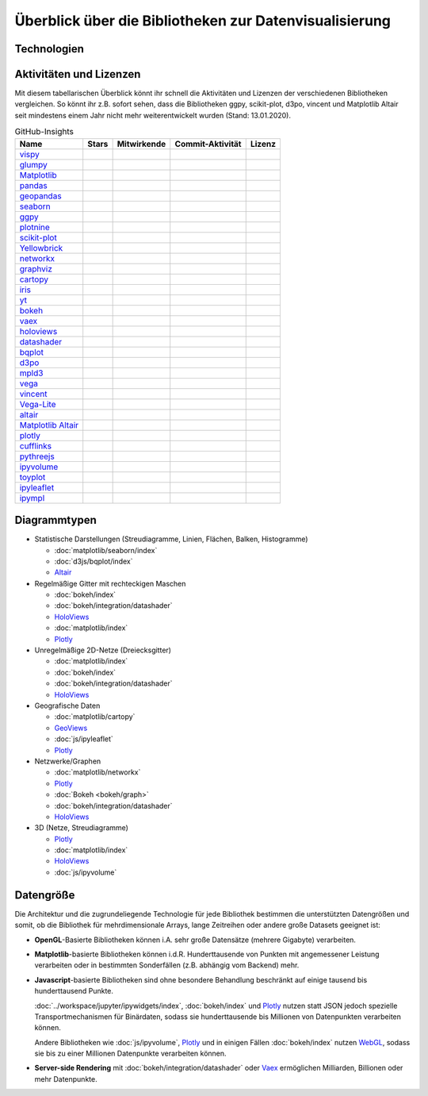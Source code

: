 Überblick über die Bibliotheken zur Datenvisualisierung
=======================================================

Technologien
------------

.. graphviz::
   :layout: neato

    graph python_visualisation_landscape {
        graph [fontname = "Calibri", fontsize="16", overlap=false];
        node [fontname = "Calibri", fontsize="16", style="bold", penwidth="5px"];
        edge [fontname = "Calibri", fontsize="16", style="bold", penwidth="5px"];
        tooltip="Python Visualisation Landscape";

        // OpenGL
        opengl [
            label="OpenGL",
            tooltip="Open Graphics Library",
            color="#FF66B3",
            target="_top",
            href="../viz/opengl/index.html"]
        vispy [
            label="Vispy",
            tooltip="Python-Bibliothek für\ninteraktive wissenschaftliche\nVisualisierungen",
            color="#FF66B3",
            target="_top",
            href="http://vispy.org/"]
        glumpy [
            label="Glumpy",
            tooltip="Schnittstelle zwischen\nnumpy und OpenGL",
            color="#FF66B3",
            target="_top",
            href="https://glumpy.github.io/"]
        opengl -- vispy [color="#FF66B3"]
        opengl -- glumpy [color="#FF66B3"]

        // Matplotlib
        mpl [
            label="Matplotlib",
            tooltip="Python-Bibliothek\nfür 2D-Plots",
            color="#BF80FF"
            target="_top",
            href="../viz/matplotlib/index.html"]
        pandas [
            label="Pandas",
            tooltip="Pandas Datenstrukturen mit\nMatplotlib visualisieren",
            color="#BF80FF",
            target="_top",
            href="../viz/matplotlib/pandas/index.html"]
        geopandas [
            label="GeoPandas",
            tooltip="geopandas erweitert Pandas um geometrische Datentypen",
            color="#BF80FF",
            target="_top",
            href="../viz/matplotlib/geopandas/index.html"]
        seaborn [
            label="seaborn",
            tooltip="High-level-Datenvisualisierung\nbasierend auf Matplotlib",
            color="#BF80FF",
            target="_top",
            href="../viz/matplotlib/seaborn/index.html"]
        ggpy [
            label="ggpy",
            tooltip="ggplot-Port für Python",
            color="#BF80FF",
            target="_top",
            href="https://github.com/yhat/ggpy"]
        plotnine [
            label="plotnine",
            tooltip="Python-Implementierung von ggplot2",
            color="#BF80FF",
            target="_top",
            href="../viz/matplotlib/plotnine/index.html"]
        scikit_plot [
            label="Scikit-plot",
            tooltip="Plotting-Bibliothek für\nScikit-learn-Objekte",
            color="#BF80FF",
            target="_top",
            href="https://scikit-plot.readthedocs.io/"]
        yellowbrick [
            label="Yellowbrick",
            tooltip="Tools für die visuelle Analyse und Diagnose\nvon Scikit-learn-Projekten",
            color="#BF80FF",
            target="_top",
            href="https://www.scikit-yb.org/"]
        networkx [
            label="NetworkX",
            tooltip="Erstellen, Ändern und Analysieren\nkomplexer Netzwerke",
            color="#BF80FF",
            target="_top",
            href="../viz/matplotlib/networkx.html"]
        graphviz [
            label="Graphviz",
            tooltip="Mächtige Visualisierungssoftware\nfür Graphen",
            color="#cccccc",
            target="_top",
            href="../viz/matplotlib/graphviz.html"]
        cartopy [
            label="Cartopy",
            tooltip="Erstellen von Karten und\nAnalyse von Geodaten",
            color="#BF80FF",
            target="_top",
            href="../viz/matplotlib/cartopy/index.html"]
        iris [
            label="Iris",
            tooltip="Visualisierung auf Basis der Climate\nand Forecast (CF) Conventions",
            color="#BF80FF",
            target="_top",
            href="../viz/matplotlib/iris.html"]
        yt [
            label="yt",
            tooltip="Python-Bibliothek zur Analyse\nund Visualisierung von Volumendaten",
            color="#BF80FF",
            target="_top",
            href="../viz/matplotlib/yt.html"]
        mpl -- pandas [color="#BF80FF"]
        pandas  -- geopandas [color="#BF80FF"]
        mpl -- seaborn [color="#BF80FF"]
        mpl -- ggpy [color="#BF80FF"]
        mpl -- plotnine [color="#BF80FF"]
        mpl -- scikit_plot [color="#BF80FF"]
        mpl -- yellowbrick [color="#BF80FF"]
        networkx -- graphviz [color="#BF80FF;0.5:#cccccc"]
        mpl -- networkx [color="#BF80FF"]
        mpl -- cartopy [color="#BF80FF"]
        iris -- mpl [color="#BF80FF"]
        iris -- cartopy [color="#BF80FF"]
        yt -- mpl [color="#BF80FF"]
        yt -- opengl [color="#BF80FF;0.5:#FF66B3", style="dashed"]
        mpl -- mpld3 [color="#BF80FF;0.5:#4da6ff"]
        mpl -- ipympl [color="#BF80FF;0.5:#00FFFF"]
        mpl -- mpl_altair [color="#BF80FF;0.5:#00FF80"]

        // Bokeh
        bokeh [
            label="Bokeh",
            tooltip="Interaktive Python-Bibliothek\nzur Datenvisualisierung\nin modernen Webbrowsern",
            color="#9999FF",
            target="_top",
            href="../viz/bokeh/index.html"]
        vaex [
            label="Vaex",
            tooltip="Python-Bibliothek zur Datenanalyse\nund -visualisierung",
            color="#9999FF",
            target="_top",
            href="https://github.com/vaexio/vaex"]
        holoviews [
            label="HoloViews",
            tooltip="Python-Bibliothek zur Datenanalyse\nund -visualisierung",
            color="#9999FF",
            target="_top",
            href="http://holoviews.org/"]
        datashader [
            label="Datashader",
            tooltip="Grafik-Pipeline-System für\naussagekräftige Darstellungen\ngroßer Datensätze",
            color="#9999FF",
            target="_top",
            href="../viz/bokeh/integration/datashader.html"]
        vaex -- bokeh [color="#9999FF;0.5:#9999FF"]
        holoviews -- bokeh [color="#9999FF;0.5:#9999FF"]
        datashader -- bokeh [color="#9999FF;0.5:#9999FF"]
        networkx -- bokeh [color="#BF80FF;0.5:#9999FF"]
        datashader -- holoviews [color="#9999FF"]
        vaex -- mpl [color="#9999FF;0.5:#BF80FF"]
        vaex -- bqplot [color="#9999FF;0.5:#4da6ff"]
        vaex -- opengl [color="#9999FF;0.5:#FF66B3"]
        holoviews -- mpl [color="#9999FF;0.5:#BF80FF"]
        datashader -- mpl [color="#9999FF;0.5:#BF80FF"]

        // D3.js
        d3js [
            label="D3.js",
            tooltip="Javascript-Bibliothek mit mächtigen\nVisualisierungskomponenten",
            color="#4da6ff",
            target="_top",
            href="../viz/d3js/index.html"]
        bqplot [
            label="bqplot",
            tooltip="Interaktive Plots\nmit D3.js und ipywidgets",
            color="#4da6ff",
            target="_top",
            href="../viz/d3js/bqplot/index.html"]
        d3po [
            label="d3po",
            tooltip="Javascript-Bibliothekt zum\nErstellen von D3.js-Charts",
            color="#4da6ff",
            target="_top",
            href="https://github.com/adamlabadorf/d3po"]
        mpld3 [
            label="mpld3",
            tooltip="Matplotlib für\nden Webbrowser",
            color="#4da6ff",
            target="_top",
            href="https://mpld3.github.io/"]
        d3js -- bqplot [color="#4da6ff"]
        d3js -- mpld3 [color="#4da6ff"]
        d3js -- d3po [color="#4da6ff"]
        d3js -- vega [color="#4da6ff;0.5:#00FF80"]
        d3js -- javascript [color="#4da6ff;0.5:#00FFFF"]

        // Vega
        vega [
            label="Vega",
            tooltip="Deklarative Sprache für\ninteraktive Visualisierungen",
            color="#00FF80",
            target="_top",
            href="../viz/vega/index.html"]
        vincent [
            label="Vincent",
            tooltip="Python-Bibliothek für\nVega-Anwendungen",
            color="#00FF80",
            target="_top",
            href="https://vincent.readthedocs.io/"]
        vega_light [
            label="Vega-Lite",
            tooltip="High-level-Grammatik für\nkomplexe Vega-Anwendungen",
            color="#00FF80",
            target="_top",
            href="https://github.com/vega/vega-lite"]
        altair [
            label="Altair",
            tooltip="Deklarative Visualisierung\nin Python",
            color="#00FF80",
            target="_top",
            href="https://altair-viz.github.io/"]
        mpl_altair [
            label="Matplotlib Altair",
            tooltip="Matplotlib-Renderer\nfür Altair",
            color="#00FF80",
            target="_top",
            href="https://matplotlib.org/mpl-altair/"]
        vega -- vincent [color="#00FF80"]
        vega -- vega_light [color="#00FF80"]
        vega_light -- altair [color="#00FF80"]
        altair -- mpl_altair [color="#00FF80"]

        // Javascript
        javascript [
            label="Javascript",
            tooltip="Skriptsprache, die ursprünglich für\ndynamisches HTML in Webbrowsern\nentwickelt wurde",
            color="#00FFFF",
            target="_top",
            href="../viz/js/index.html"]
        plotly [
            label="plotly",
            tooltip="Interaktive Graphikbibliothek\nfür Python",
            color="#00FFFF",
            target="_top",
            href="https://github.com/plotly/plotly.py"]
        cufflinks [
            label="Cufflinks",
            tooltip="Interaktive Plotly-Plots\nfür Pandas",
            color="#00FFFF",
            target="_top",
            href="https://github.com/santosjorge/cufflinks"]
        pythreejs [
            label="pythreejs",
            tooltip="Notebook-Extension\nfür WebGL-fähige Webbrowser",
            color="#00FFFF",
            target="_top",
            href="../viz/js/pythreejs.html"]
        ipyvolume [
            label="IPyvolume",
            tooltip="Python-Bibliothek zur\nVisualisierung von\nVolumen und -Glyphen",
            color="#00FFFF",
            target="_top",
            href="../viz/js/ipyvolume.html"]
        toyplot [
            label="Toyplot",
            tooltip="Leichtgewichtige Bibliothek\nfür ästhetische Plots",
            color="#00FFFF",
            target="_top",
            href="https://toyplot.readthedocs.io/"]
        ipyleaflet [
            label="ipyleaflet",
            tooltip="Interaktive Karten für\nJupyter Notebooks",
            color="#00FFFF",
            target="_top",
            href="../viz/js/ipyleaflet.html"]
        ipympl [
            label="ipympl",
            tooltip="Matplotlib\nJupyter Extension",
            color="#00FFFF",
            target="_top",
            href="../workspace/jupyter/ipywidgets/libs/ipympl.html"]
        javascript -- ipyvolume [color="#00FFFF"]
        javascript -- plotly [color="#00FFFF"]
        plotly -- cufflinks [color="#00FFFF"]
        javascript -- ipyleaflet [color="#00FFFF"]
        javascript -- ipympl [color="#00FFFF"]
        javascript -- toyplot [color="#00FFFF"]
        javascript -- bokeh [color="#00FFFF;0.5:#9999FF"]
        javascript -- pythreejs [color="#00FFFF"]
    }

Aktivitäten und Lizenzen
------------------------

Mit diesem tabellarischen Überblick könnt ihr schnell die Aktivitäten und
Lizenzen der verschiedenen Bibliotheken vergleichen. So könnt ihr z.B. sofort
sehen, dass die Bibliotheken ggpy, scikit-plot, d3po, vincent und Matplotlib
Altair seit mindestens einem Jahr nicht mehr weiterentwickelt wurden (Stand:
13.01.2020).

.. csv-table:: GitHub-Insights
    :header: "Name", "Stars", "Mitwirkende", "Commit-Aktivität", "Lizenz"

    "`vispy <https://github.com/vispy/vispy>`_",".. image:: https://raster.shields.io/github/stars/vispy/vispy",".. image:: https://raster.shields.io/github/contributors/vispy/vispy",".. image:: https://raster.shields.io/github/commit-activity/y/vispy/vispy",".. image:: https://raster.shields.io/github/license/vispy/vispy"
    "`glumpy <https://github.com/glumpy/glumpy>`_",".. image:: https://raster.shields.io/github/stars/glumpy/glumpy",".. image:: https://raster.shields.io/github/contributors/glumpy/glumpy",".. image:: https://raster.shields.io/github/commit-activity/y/glumpy/glumpy",".. image:: https://raster.shields.io/github/license/glumpy/glumpy"
    "`Matplotlib <https://github.com/matplotlib/matplotlib>`_",".. image:: https://raster.shields.io/github/stars/matplotlib/matplotlib",".. image:: https://raster.shields.io/github/contributors/matplotlib/matplotlib",".. image:: https://raster.shields.io/github/commit-activity/y/matplotlib/matplotlib",".. image:: https://raster.shields.io/github/license/matplotlib/matplotlib"
    "`pandas <https://github.com/pandas-dev/pandas>`_",".. image:: https://raster.shields.io/github/stars/pandas-dev/pandas",".. image:: https://raster.shields.io/github/contributors/pandas-dev/pandas",".. image:: https://raster.shields.io/github/commit-activity/y/pandas-dev/pandas",".. image:: https://raster.shields.io/github/license/pandas-dev/pandas"
    "`geopandas <https://github.com/geopandas/geopandas>`_",".. image:: https://raster.shields.io/github/stars/geopandas/geopandas",".. image:: https://raster.shields.io/github/contributors/geopandas/geopandas",".. image:: https://raster.shields.io/github/commit-activity/y/geopandas/geopandas",".. image:: https://raster.shields.io/github/license/geopandas/geopandas"
    "`seaborn <https://github.com/mwaskom/seaborn>`_",".. image:: https://raster.shields.io/github/stars/mwaskom/seaborn",".. image:: https://raster.shields.io/github/contributors/mwaskom/seaborn",".. image:: https://raster.shields.io/github/commit-activity/y/mwaskom/seaborn",".. image:: https://raster.shields.io/github/license/mwaskom/seaborn"
    "`ggpy <https://github.com/yhat/ggpy>`_",".. image:: https://raster.shields.io/github/stars/yhat/ggpy",".. image:: https://raster.shields.io/github/contributors/yhat/ggpy",".. image:: https://raster.shields.io/github/commit-activity/y/yhat/ggpy",".. image:: https://raster.shields.io/github/license/yhat/ggpy"
    "`plotnine <https://github.com/has2k1/plotnine>`_",".. image:: https://raster.shields.io/github/stars/has2k1/plotnine",".. image:: https://raster.shields.io/github/contributors/has2k1/plotnine",".. image:: https://raster.shields.io/github/commit-activity/y/has2k1/plotnine",".. image:: https://raster.shields.io/github/license/has2k1/plotnine"
    "`scikit-plot <https://github.com/reiinakano/scikit-plot>`_",".. image:: https://raster.shields.io/github/stars/reiinakano/scikit-plot",".. image:: https://raster.shields.io/github/contributors/reiinakano/scikit-plot",".. image:: https://raster.shields.io/github/commit-activity/y/reiinakano/scikit-plot",".. image:: https://raster.shields.io/github/license/reiinakano/scikit-plot"
    "`Yellowbrick <https://github.com/DistrictDataLabs/yellowbrick/>`_",".. image:: https://raster.shields.io/github/stars/DistrictDataLabs/yellowbrick",".. image:: https://raster.shields.io/github/contributors/DistrictDataLabs/yellowbrick",".. image:: https://raster.shields.io/github/commit-activity/y/DistrictDataLabs/yellowbrick",".. image:: https://raster.shields.io/github/license/DistrictDataLabs/yellowbrick"
    "`networkx <https://github.com/networkx/networkx>`_",".. image:: https://raster.shields.io/github/stars/networkx/networkx",".. image:: https://raster.shields.io/github/contributors/networkx/networkx",".. image:: https://raster.shields.io/github/commit-activity/y/networkx/networkx",".. image:: https://raster.shields.io/github/license/networkx/networkx"
    "`graphviz <https://github.com/xflr6/graphviz>`_",".. image:: https://raster.shields.io/github/stars/xflr6/graphviz",".. image:: https://raster.shields.io/github/contributors/xflr6/graphviz",".. image:: https://raster.shields.io/github/commit-activity/y/xflr6/graphviz",".. image:: https://raster.shields.io/github/license/xflr6/graphviz"
    "`cartopy <https://github.com/SciTools/cartopy>`_",".. image:: https://raster.shields.io/github/stars/SciTools/cartopy",".. image:: https://raster.shields.io/github/contributors/SciTools/cartopy",".. image:: https://raster.shields.io/github/commit-activity/y/SciTools/cartopy",".. image:: https://raster.shields.io/github/license/SciTools/cartopy"
    "`iris <https://github.com/SciTools/iris>`_",".. image:: https://raster.shields.io/github/stars/SciTools/iris",".. image:: https://raster.shields.io/github/contributors/SciTools/iris",".. image:: https://raster.shields.io/github/commit-activity/y/SciTools/iris",".. image:: https://raster.shields.io/github/license/SciTools/iris"
    "`yt <https://github.com/yt-project/yt>`_",".. image:: https://raster.shields.io/github/stars/yt-project/yt",".. image:: https://raster.shields.io/github/contributors/yt-project/yt",".. image:: https://raster.shields.io/github/commit-activity/y/yt-project/yt",".. image:: https://raster.shields.io/github/license/yt-project/yt"
    "`bokeh <https://github.com/bokeh/bokeh>`_",".. image:: https://raster.shields.io/github/stars/bokeh/bokeh",".. image:: https://raster.shields.io/github/contributors/bokeh/bokeh",".. image:: https://raster.shields.io/github/commit-activity/y/bokeh/bokeh",".. image:: https://raster.shields.io/github/license/bokeh/bokeh"
    "`vaex <https://github.com/vaexio/vaex>`_",".. image:: https://raster.shields.io/github/stars/vaexio/vaex",".. image:: https://raster.shields.io/github/contributors/vaexio/vaex",".. image:: https://raster.shields.io/github/commit-activity/y/vaexio/vaex",".. image:: https://raster.shields.io/github/license/vaexio/vaex"
    "`holoviews <https://github.com/holoviz/holoviews>`__",".. image:: https://raster.shields.io/github/stars/holoviz/holoviews",".. image:: https://raster.shields.io/github/contributors/holoviz/holoviews",".. image:: https://raster.shields.io/github/commit-activity/y/holoviz/holoviews",".. image:: https://raster.shields.io/github/license/holoviz/holoviews"
    "`datashader <https://github.com/holoviz/datashader>`_",".. image:: https://raster.shields.io/github/stars/holoviz/datashader",".. image:: https://raster.shields.io/github/contributors/holoviz/datashader",".. image:: https://raster.shields.io/github/commit-activity/y/holoviz/datashader",".. image:: https://raster.shields.io/github/license/holoviz/datashader"
    "`bqplot <https://github.com/bloomberg/bqplot>`_",".. image:: https://raster.shields.io/github/stars/bloomberg/bqplot",".. image:: https://raster.shields.io/github/contributors/bloomberg/bqplot",".. image:: https://raster.shields.io/github/commit-activity/y/bloomberg/bqplot",".. image:: https://raster.shields.io/github/license/bloomberg/bqplot"
    "`d3po <https://github.com/adamlabadorf/d3po>`_",".. image:: https://raster.shields.io/github/stars/adamlabadorf/d3po",".. image:: https://raster.shields.io/github/contributors/adamlabadorf/d3po",".. image:: https://raster.shields.io/github/commit-activity/y/adamlabadorf/d3po",".. image:: https://raster.shields.io/github/license/adamlabadorf/d3po"
    "`mpld3 <https://github.com/mpld3/mpld3>`_",".. image:: https://raster.shields.io/github/stars/mpld3/mpld3",".. image:: https://raster.shields.io/github/contributors/mpld3/mpld3",".. image:: https://raster.shields.io/github/commit-activity/y/mpld3/mpld3",".. image:: https://raster.shields.io/github/license/mpld3/mpld3"
    "`vega <https://github.com/vega/vega>`_",".. image:: https://raster.shields.io/github/stars/vega/vega",".. image:: https://raster.shields.io/github/contributors/vega/vega",".. image:: https://raster.shields.io/github/commit-activity/y/vega/vega",".. image:: https://raster.shields.io/github/license/vega/vega"
    "`vincent <https://github.com/wrobstory/vincent>`_",".. image:: https://raster.shields.io/github/stars/wrobstory/vincent",".. image:: https://raster.shields.io/github/contributors/wrobstory/vincent",".. image:: https://raster.shields.io/github/commit-activity/y/wrobstory/vincent",".. image:: https://raster.shields.io/github/license/wrobstory/vincent"
    "`Vega-Lite <https://github.com/vega/vega-lite>`_",".. image:: https://raster.shields.io/github/stars/vega/vega-lite",".. image:: https://raster.shields.io/github/contributors/vega/vega-lite",".. image:: https://raster.shields.io/github/commit-activity/y/vega/vega-lite",".. image:: https://raster.shields.io/github/license/vega/vega-lite"
    "`altair <https://github.com/altair-viz/altair>`__",".. image:: https://raster.shields.io/github/stars/altair-viz/altair",".. image:: https://raster.shields.io/github/contributors/altair-viz/altair",".. image:: https://raster.shields.io/github/commit-activity/y/altair-viz/altair",".. image:: https://raster.shields.io/github/license/altair-viz/altair"
    "`Matplotlib Altair <https://github.com/matplotlib/mpl-altair>`_",".. image:: https://raster.shields.io/github/stars/matplotlib/mpl-altair",".. image:: https://raster.shields.io/github/contributors/matplotlib/mpl-altair",".. image:: https://raster.shields.io/github/commit-activity/y/matplotlib/mpl-altair",".. image:: https://raster.shields.io/github/license/matplotlib/mpl-altair"
    "`plotly <https://github.com/plotly/plotly.py>`_",".. image:: https://raster.shields.io/github/stars/plotly/plotly.py",".. image:: https://raster.shields.io/github/contributors/plotly/plotly.py",".. image:: https://raster.shields.io/github/commit-activity/y/plotly/plotly.py",".. image:: https://raster.shields.io/github/license/plotly/plotly.py"
    "`cufflinks <https://github.com/santosjorge/cufflinks>`_",".. image:: https://raster.shields.io/github/stars/santosjorge/cufflinks",".. image:: https://raster.shields.io/github/contributors/santosjorge/cufflinks",".. image:: https://raster.shields.io/github/commit-activity/y/santosjorge/cufflinks",".. image:: https://raster.shields.io/github/license/santosjorge/cufflinks"
    "`pythreejs <https://github.com/jupyter-widgets/pythreejs>`_",".. image:: https://raster.shields.io/github/stars/jupyter-widgets/pythreejs",".. image:: https://raster.shields.io/github/contributors/jupyter-widgets/pythreejs",".. image:: https://raster.shields.io/github/commit-activity/y/jupyter-widgets/pythreejs",".. image:: https://raster.shields.io/github/license/jupyter-widgets/pythreejs"
    "`ipyvolume <https://github.com/maartenbreddels/ipyvolume>`_",".. image:: https://raster.shields.io/github/stars/maartenbreddels/ipyvolume",".. image:: https://raster.shields.io/github/contributors/maartenbreddels/ipyvolume",".. image:: https://raster.shields.io/github/commit-activity/y/maartenbreddels/ipyvolume",".. image:: https://raster.shields.io/github/license/maartenbreddels/ipyvolume"
    "`toyplot <https://github.com/sandialabs/toyplot>`_",".. image:: https://raster.shields.io/github/stars/sandialabs/toyplot",".. image:: https://raster.shields.io/github/contributors/sandialabs/toyplot",".. image:: https://raster.shields.io/github/commit-activity/y/sandialabs/toyplot",".. image:: https://raster.shields.io/github/license/sandialabs/toyplot"
    "`ipyleaflet <https://github.com/jupyter-widgets/ipyleaflet>`_",".. image:: https://raster.shields.io/github/stars/jupyter-widgets/ipyleaflet",".. image:: https://raster.shields.io/github/contributors/jupyter-widgets/ipyleaflet",".. image:: https://raster.shields.io/github/commit-activity/y/jupyter-widgets/ipyleaflet",".. image:: https://raster.shields.io/github/license/jupyter-widgets/ipyleaflet"
    "`ipympl <https://github.com/matplotlib/jupyter-matplotlib>`_",".. image:: https://raster.shields.io/github/stars/matplotlib/jupyter-matplotlib",".. image:: https://raster.shields.io/github/contributors/matplotlib/jupyter-matplotlib",".. image:: https://raster.shields.io/github/commit-activity/y/matplotlib/jupyter-matplotlib",".. image:: https://raster.shields.io/github/license/matplotlib/jupyter-matplotlib"

Diagrammtypen
-------------

* Statistische Darstellungen (Streudiagramme, Linien, Flächen, Balken,
  Histogramme)

  * :doc:`matplotlib/seaborn/index`
  * :doc:`d3js/bqplot/index`
  * `Altair <https://altair-viz.github.io/>`__

* Regelmäßige Gitter mit rechteckigen Maschen

  * :doc:`bokeh/index`
  * :doc:`bokeh/integration/datashader`
  * `HoloViews <http://holoviews.org/>`__
  * :doc:`matplotlib/index`
  * `Plotly <https://github.com/plotly/plotly.py>`_

* Unregelmäßige 2D-Netze (Dreiecksgitter)

  * :doc:`matplotlib/index`
  * :doc:`bokeh/index`
  * :doc:`bokeh/integration/datashader`
  * `HoloViews <http://holoviews.org/>`__

* Geografische Daten

  * :doc:`matplotlib/cartopy`
  * `GeoViews <https://geoviews.org/>`_
  * :doc:`js/ipyleaflet`
  * `Plotly <https://github.com/plotly/plotly.py>`_

* Netzwerke/Graphen

  * :doc:`matplotlib/networkx`
  * `Plotly <https://github.com/plotly/plotly.py>`_
  * :doc:`Bokeh <bokeh/graph>`
  * :doc:`bokeh/integration/datashader`
  * `HoloViews <http://holoviews.org/>`__

* 3D (Netze, Streudiagramme)

  * `Plotly <https://github.com/plotly/plotly.py>`_
  * :doc:`matplotlib/index`
  * `HoloViews <http://holoviews.org/>`__
  * :doc:`js/ipyvolume`

Datengröße
----------

Die Architektur und die zugrundeliegende Technologie für jede Bibliothek
bestimmen die unterstützten Datengrößen und somit, ob die Bibliothek für 
mehrdimensionale Arrays, lange Zeitreihen oder andere große Datasets geeignet
ist:

* **OpenGL**-Basierte Bibliotheken können i.A. sehr große Datensätze (mehrere
  Gigabyte) verarbeiten.
* **Matplotlib**-basierte Bibliotheken können i.d.R.  Hunderttausende von
  Punkten mit angemessener Leistung verarbeiten oder in bestimmten
  Sonderfällen (z.B. abhängig vom Backend) mehr.
* **Javascript**-basierte Bibliotheken sind ohne besondere Behandlung
  beschränkt auf einige tausend bis hunderttausend Punkte.

  :doc:`../workspace/jupyter/ipywidgets/index`, :doc:`bokeh/index` und `Plotly
  <https://github.com/plotly/plotly.py>`_ nutzen statt JSON jedoch spezielle
  Transportmechanismen für Binärdaten, sodass sie hunderttausende bis
  Millionen von Datenpunkten verarbeiten können. 

  Andere Bibliotheken wie :doc:`js/ipyvolume`, `Plotly
  <https://github.com/plotly/plotly.py>`_ und in einigen Fällen :doc:`bokeh/index`
  nutzen `WebGL <https://www.khronos.org/webgl/wiki/Main_Page>`_, sodass sie bis
  zu einer Millionen Datenpunkte verarbeiten können.

* **Server-side Rendering** mit :doc:`bokeh/integration/datashader` oder `Vaex
  <https://github.com/vaexio/vaex>`_ ermöglichen Milliarden, Billionen oder mehr
  Datenpunkte.

.. seealso::
    * `Jake VanderPlas: Python’s Visualization Landscape (PyCon 2017)
      <https://speakerdeck.com/jakevdp/pythons-visualization-landscape-pycon-2017>`_
    * `Data visualization grid
      <http://www.pythongrids.org/grids/g/data-visualization/>`_

